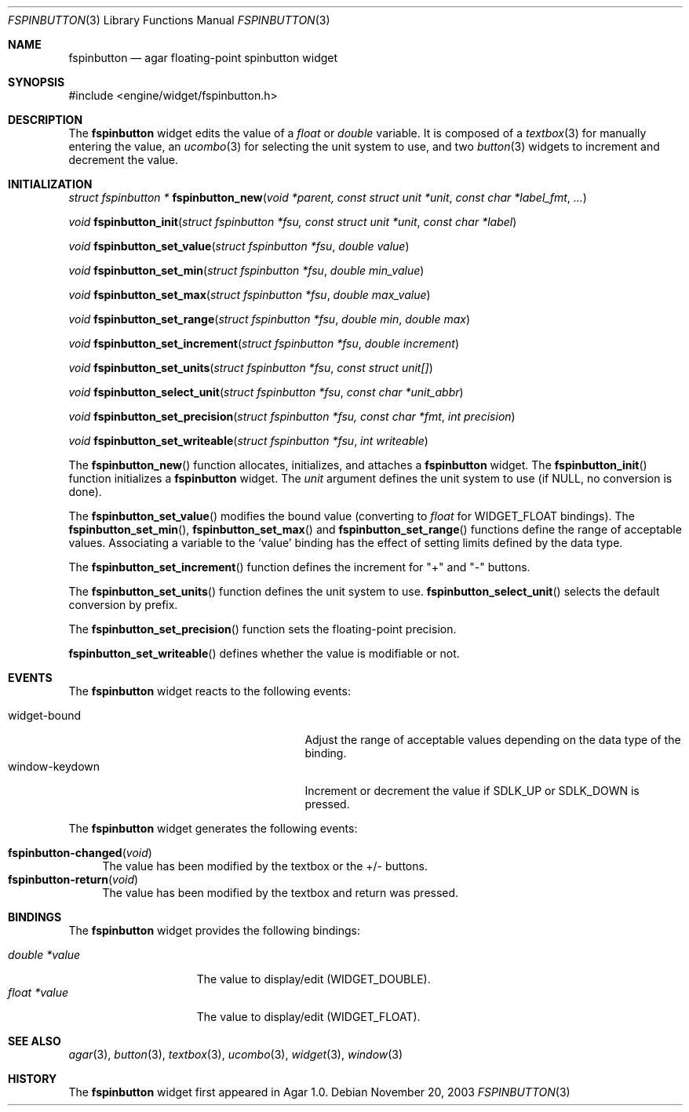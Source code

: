 .\"	$Csoft: fspinbutton.3,v 1.2 2004/01/08 02:20:10 vedge Exp $
.\"
.\" Copyright (c) 2003 CubeSoft Communications, Inc.
.\" <http://www.csoft.org>
.\" All rights reserved.
.\"
.\" Redistribution and use in source and binary forms, with or without
.\" modification, are permitted provided that the following conditions
.\" are met:
.\" 1. Redistributions of source code must retain the above copyright
.\"    notice, this list of conditions and the following disclaimer.
.\" 2. Redistributions in binary form must reproduce the above copyright
.\"    notice, this list of conditions and the following disclaimer in the
.\"    documentation and/or other materials provided with the distribution.
.\" 
.\" THIS SOFTWARE IS PROVIDED BY THE AUTHOR ``AS IS'' AND ANY EXPRESS OR
.\" IMPLIED WARRANTIES, INCLUDING, BUT NOT LIMITED TO, THE IMPLIED
.\" WARRANTIES OF MERCHANTABILITY AND FITNESS FOR A PARTICULAR PURPOSE
.\" ARE DISCLAIMED. IN NO EVENT SHALL THE AUTHOR BE LIABLE FOR ANY DIRECT,
.\" INDIRECT, INCIDENTAL, SPECIAL, EXEMPLARY, OR CONSEQUENTIAL DAMAGES
.\" (INCLUDING BUT NOT LIMITED TO, PROCUREMENT OF SUBSTITUTE GOODS OR
.\" SERVICES; LOSS OF USE, DATA, OR PROFITS; OR BUSINESS INTERRUPTION)
.\" HOWEVER CAUSED AND ON ANY THEORY OF LIABILITY, WHETHER IN CONTRACT,
.\" STRICT LIABILITY, OR TORT (INCLUDING NEGLIGENCE OR OTHERWISE) ARISING
.\" IN ANY WAY OUT OF THE USE OF THIS SOFTWARE EVEN IF ADVISED OF THE
.\" POSSIBILITY OF SUCH DAMAGE.
.\"
.Dd November 20, 2003
.Dt FSPINBUTTON 3
.Os
.ds vT Agar API Reference
.ds oS Agar 1.0
.Sh NAME
.Nm fspinbutton
.Nd agar floating-point spinbutton widget
.Sh SYNOPSIS
.Bd -literal
#include <engine/widget/fspinbutton.h>
.Ed
.Sh DESCRIPTION
The
.Nm
widget edits the value of a
.Ft float
or
.Ft double
variable.
It is composed of a
.Xr textbox 3
for manually entering the value,
an
.Xr ucombo 3
for selecting the unit system to use, and two
.Xr button 3
widgets to increment and decrement the value.
.Sh INITIALIZATION
.nr nS 1
.Ft "struct fspinbutton *"
.Fn fspinbutton_new "void *parent, const struct unit *unit" \
                    "const char *label_fmt" "..."
.Pp
.Ft void
.Fn fspinbutton_init "struct fspinbutton *fsu, const struct unit *unit" \
                     "const char *label"
.Pp
.Ft void
.Fn fspinbutton_set_value "struct fspinbutton *fsu" "double value"
.Pp
.Ft void
.Fn fspinbutton_set_min "struct fspinbutton *fsu" "double min_value"
.Pp
.Ft void
.Fn fspinbutton_set_max "struct fspinbutton *fsu" "double max_value"
.Pp
.Ft void
.Fn fspinbutton_set_range "struct fspinbutton *fsu" "double min" "double max"
.Pp
.Ft void
.Fn fspinbutton_set_increment "struct fspinbutton *fsu" "double increment"
.Pp
.Ft void
.Fn fspinbutton_set_units "struct fspinbutton *fsu" "const struct unit[]"
.Pp
.Ft void
.Fn fspinbutton_select_unit "struct fspinbutton *fsu" "const char *unit_abbr"
.Pp
.Ft void
.Fn fspinbutton_set_precision "struct fspinbutton *fsu, const char *fmt" \
                              "int precision"
.Pp
.Ft void
.Fn fspinbutton_set_writeable "struct fspinbutton *fsu" "int writeable"
.Pp
.nr nS 0
The
.Fn fspinbutton_new
function allocates, initializes, and attaches a
.Nm
widget.
The
.Fn fspinbutton_init
function initializes a
.Nm
widget.
The
.Fa unit
argument defines the unit system to use (if NULL, no conversion is done).
.Pp
The
.Fn fspinbutton_set_value
modifies the bound value (converting to
.Ft float
for
.Dv WIDGET_FLOAT
bindings).
The
.Fn fspinbutton_set_min ,
.Fn fspinbutton_set_max
and
.Fn fspinbutton_set_range
functions define the range of acceptable values.
Associating a variable to the
.Sq value
binding has the effect of setting limits defined by the data type.
.Pp
The
.Fn fspinbutton_set_increment
function defines the increment for "+" and "-" buttons.
.Pp
The
.Fn fspinbutton_set_units
function defines the unit system to use.
.Fn fspinbutton_select_unit
selects the default conversion by prefix.
.Pp
The
.Fn fspinbutton_set_precision
function sets the floating-point precision.
.Pp
.Fn fspinbutton_set_writeable
defines whether the value is modifiable or not.
.Sh EVENTS
The
.Nm
widget reacts to the following events:
.Pp
.Bl -tag -compact -width 25n
.It widget-bound
Adjust the range of acceptable values depending on the data type of the binding.
.It window-keydown
Increment or decrement the value if
.Dv SDLK_UP
or
.Dv SDLK_DOWN
is pressed.
.El
.Pp
The
.Nm
widget generates the following events:
.Pp
.Bl -tag -compact -width 2n
.It Fn fspinbutton-changed "void"
The value has been modified by the textbox or the +/- buttons.
.It Fn fspinbutton-return "void"
The value has been modified by the textbox and return was pressed.
.El
.Sh BINDINGS
The
.Nm
widget provides the following bindings:
.Pp
.Bl -tag -compact -width "double *value"
.It Va double *value
The value to display/edit (WIDGET_DOUBLE).
.It Va float *value
The value to display/edit (WIDGET_FLOAT).
.El
.Sh SEE ALSO
.Xr agar 3 ,
.Xr button 3 ,
.Xr textbox 3 ,
.Xr ucombo 3 ,
.Xr widget 3 ,
.Xr window 3
.Sh HISTORY
The
.Nm
widget first appeared in Agar 1.0.
